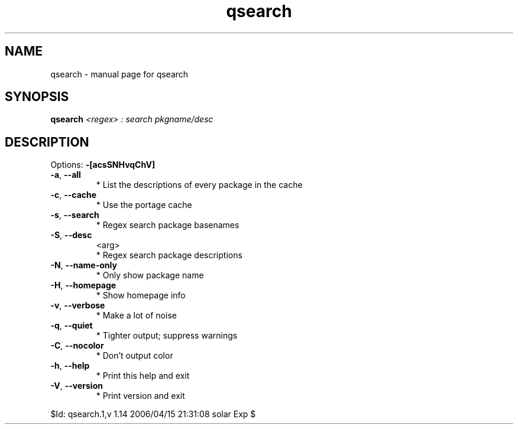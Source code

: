 .\" DO NOT MODIFY THIS FILE!  It was generated by help2man 1.35.
.TH qsearch "1" "April 2006" "Gentoo Foundation" "qsearch"
.SH NAME
qsearch \- manual page for qsearch 
.SH SYNOPSIS
.B qsearch
\fI<regex> : search pkgname/desc\fR
.SH DESCRIPTION
Options: \fB\-[acsSNHvqChV]\fR
.TP
\fB\-a\fR, \fB\-\-all\fR
* List the descriptions of every package in the cache
.TP
\fB\-c\fR, \fB\-\-cache\fR
* Use the portage cache
.TP
\fB\-s\fR, \fB\-\-search\fR
* Regex search package basenames
.TP
\fB\-S\fR, \fB\-\-desc\fR
<arg>
.BR
 * Regex search package descriptions
.TP
\fB\-N\fR, \fB\-\-name\-only\fR
* Only show package name
.TP
\fB\-H\fR, \fB\-\-homepage\fR
* Show homepage info
.TP
\fB\-v\fR, \fB\-\-verbose\fR
* Make a lot of noise
.TP
\fB\-q\fR, \fB\-\-quiet\fR
* Tighter output; suppress warnings
.TP
\fB\-C\fR, \fB\-\-nocolor\fR
* Don't output color
.TP
\fB\-h\fR, \fB\-\-help\fR
* Print this help and exit
.TP
\fB\-V\fR, \fB\-\-version\fR
* Print version and exit
.PP
$Id: qsearch.1,v 1.14 2006/04/15 21:31:08 solar Exp $
